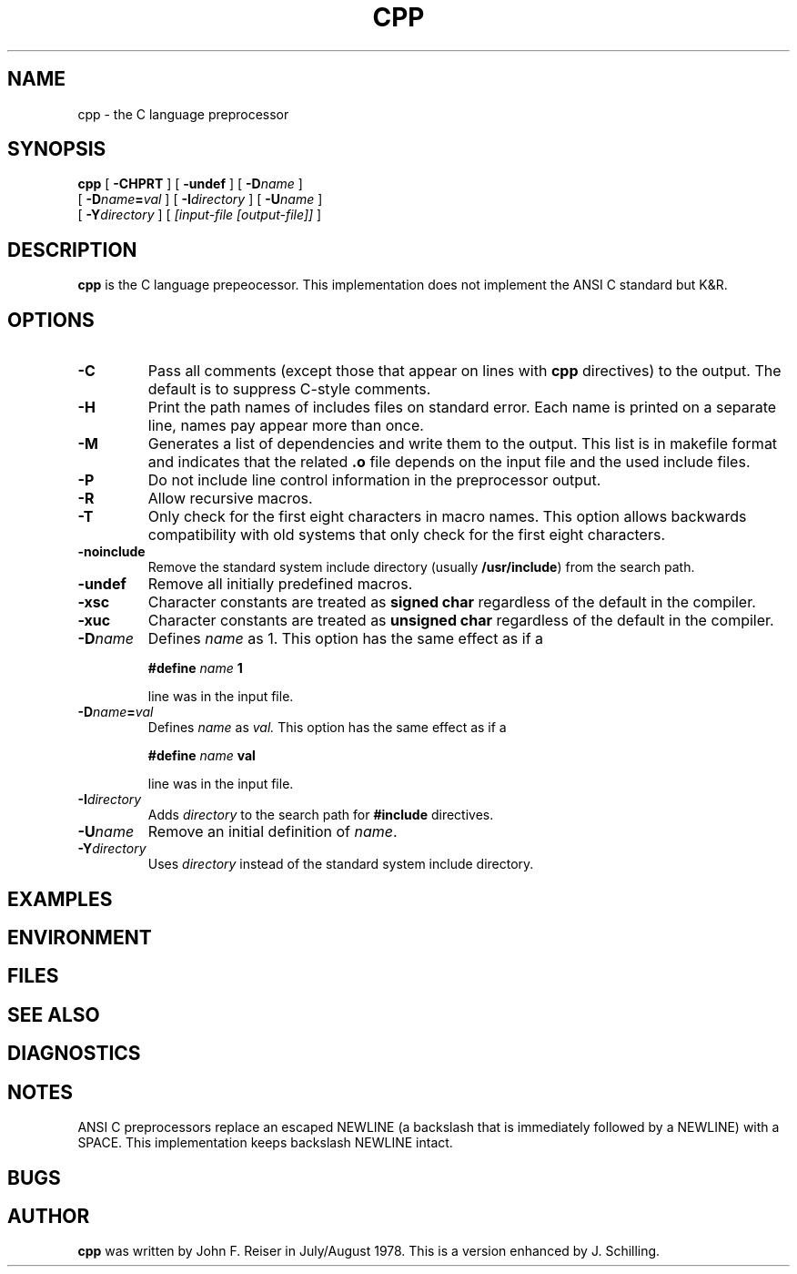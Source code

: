 .\" @(#)cpp.1	1.4 15/02/19 Copyright 2010-2015 J. Schilling
.\" Manual page for cpp
.\"
.if t .ds a \v'-0.55m'\h'0.00n'\z.\h'0.40n'\z.\v'0.55m'\h'-0.40n'a
.if t .ds o \v'-0.55m'\h'0.00n'\z.\h'0.45n'\z.\v'0.55m'\h'-0.45n'o
.if t .ds u \v'-0.55m'\h'0.00n'\z.\h'0.40n'\z.\v'0.55m'\h'-0.40n'u
.if t .ds A \v'-0.77m'\h'0.25n'\z.\h'0.45n'\z.\v'0.77m'\h'-0.70n'A
.if t .ds O \v'-0.77m'\h'0.25n'\z.\h'0.45n'\z.\v'0.77m'\h'-0.70n'O
.if t .ds U \v'-0.77m'\h'0.30n'\z.\h'0.45n'\z.\v'0.77m'\h'-0.75n'U
.if t .ds s \\(*b
.if t .ds S SS
.if n .ds a ae
.if n .ds o oe
.if n .ds u ue
.if n .ds s sz
.TH CPP 1 "15/02/19" "J\*org Schilling" "Schily\'s USER COMMANDS"
.SH NAME
cpp \- the C language preprocessor
.SH SYNOPSIS
.B
cpp
[
'\".B \-BCHMpPRT
.B \-CHPRT
] [
.B \-undef
] [
.BI \-D name
]
.if n .ti +5
[
.BI \-D name = val
] [
.BI \-I directory
] [
.BI \-U name
]
.if n .ti +5
.if t .ti +.5i
[
.BI \-Y directory
]
[
.I [input-file [output-file]]
]
.SH DESCRIPTION
.B cpp
is the C language prepeocessor. This implementation does not implement the
ANSI C standard but K&R.
. \" .SH RETURNS
. \" .SH ERRORS
.SH OPTIONS
.TP
.B \-C
Pass all comments (except those that appear on lines with 
.B cpp
directives) to the output.
The default is to suppress C-style comments.
.TP
.B \-H
Print the path names of includes files on standard error.
Each name is printed on a separate line, names pay appear more than once.
.TP
.B \-M
Generates a list of dependencies and
write them to the output.
This list is in makefile format and indicates that the related
.B .o
file depends on the input file and the used include files.
.TP
.B \-P
Do not include line control information in the preprocessor output.
.TP
.B \-R
Allow recursive macros.
.TP
.B \-T
Only check for the first eight characters in macro names.
This option allows backwards compatibility with old systems
that only check for the first eight characters.
.TP
.B \-noinclude
Remove the standard system include directory (usually
.BR /usr/include )
from the search path.
.TP
.B \-undef
Remove all initially predefined macros.
.TP
.B \-xsc
Character constants are treated as
.B signed char
regardless of the default in the compiler.
.TP
.B \-xuc
Character constants are treated as
.B unsigned char
regardless of the default in the compiler.
.TP
.BI \-D name
Defines 
.I name
as 1. This option has the same effect as if a
.IP
.RS
.BI #define " name " 1
.RE
.IP
line was in the input file.
.TP
.BI \-D name = val
Defines 
.I name
as
.IR val.
This option has the same effect as if a
.IP
.RS
.BI #define " name " val
.RE
.IP
line was in the input file.
.TP
.BI \-I directory
Adds
.I directory
to the search path for
.B #include
directives.
.TP
.BI \-U name
Remove an initial definition of
.IR name .
.TP
.BI \-Y directory
Uses
.I directory
instead of the standard system include directory.

.SH EXAMPLES
.SH ENVIRONMENT
.SH FILES
.SH "SEE ALSO"
.SH DIAGNOSTICS
.SH NOTES
ANSI C preprocessors replace an escaped NEWLINE (a backslash that
is immediately followed by a NEWLINE) with a SPACE. This implementation
keeps backslash NEWLINE intact.
.SH BUGS
.SH AUTHOR
.B cpp
was written by John F. Reiser in July/August 1978.
This is a version enhanced by J. Schilling.
